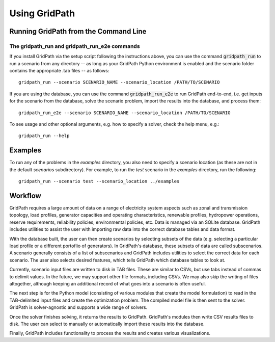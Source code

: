 **************
Using GridPath
**************


Running GridPath from the Command Line
======================================

The gridpath_run and gridpath_run_e2e commands
----------------------------------------------

If you install GridPath via the setup script following the instructions above,
you can use the command :code:`gridpath_run` to run a scenario from any
directory -- as long as your GridPath Python environment is enabled and the
scenario folder contains the appropriate .tab files -- as
follows::

    gridpath_run --scenario SCENARIO_NAME --scenario_location /PATH/TO/SCENARIO

If you are using the database, you can use the command :code:`gridpath_run_e2e`
to run GridPath end-to-end, i.e. get inputs for the scenario from the database,
solve the scenario problem, import the results into the database, and
process them::

    gridpath_run_e2e --scenario SCENARIO_NAME --scenario_location /PATH/TO/SCENARIO

To see usage and other optional arguments, e.g. how to specify a
solver, check the help menu, e.g.::

    gridpath_run --help


Examples
========
To run any of the problems in the *examples* directory, you also need
to specify a scenario location (as these are not in the default
*scenarios* subdirectory). For example, to run the *test* scenario in
the *examples* directory, run the following::

    gridpath_run --scenario test --scenario_location ../examples


Workflow
========

.. image:: ../graphics/gridpath_workflow.png

GridPath requires a large amount of data on a range of electricity system
aspects such as zonal and transmission topology, load profiles, generator
capacities and operating characteristics, renewable profiles, hydropower
operations, reserve requirements, reliability policies, environmental
policies, etc. Data is managed via an SQLite database. GridPath includes
utilities to assist the user with importing raw data into the correct
database tables and data format.

With the database built, the user can then create scenarios by selecting
subsets of the data (e.g. selecting a particular load profile or a different
portoflio of generators). In GridPath's database, these subsets of data are
called subscenarios. A scenario generally consists of a list of
subscenarios and GridPath includes utilities to select the correct data for
each scenario. The user also selects desired features, which tells GridPath
which database tables to look at.

Currently, scenario input files are written to disk in TAB files. These are
similar to CSVs, but use tabs instead of commas to delimit values. In the
future, we may support other file formats, including CSVs. We may also skip
the writing of files altogether, although keeping an additional record of what
goes into a scenario is often useful.

The next step is for the Python model (consisting of various modules that
create the model formulation) to read in the TAB-delimited input files and
create the optimization problem. The compiled model file is then sent to the
solver. GridPath is solver-agnostic and supports a wide range of solvers.

Once the solver finishes solving, it returns the results to GridPath.
GridPath's modules then write CSV results files to disk. The user can select
to manually or automatically import these results into the database.

Finally, GridPath includes functionality to process the results and creates
various visualizations.

